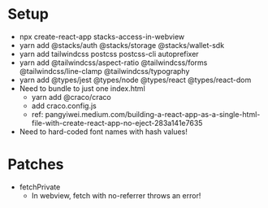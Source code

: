 * Setup
- npx create-react-app stacks-access-in-webview
- yarn add @stacks/auth @stacks/storage @stacks/wallet-sdk
- yarn add tailwindcss postcss postcss-cli autoprefixer
- yarn add @tailwindcss/aspect-ratio @tailwindcss/forms @tailwindcss/line-clamp @tailwindcss/typography
- yarn add @types/jest @types/node @types/react @types/react-dom
- Need to bundle to just one index.html
  + yarn add @craco/craco
  + add craco.config.js
  + ref: pangyiwei.medium.com/building-a-react-app-as-a-single-html-file-with-create-react-app-no-eject-283a141e7635
- Need to hard-coded font names with hash values!
* Patches
- fetchPrivate
  + In webview, fetch with no-referrer throws an error!
